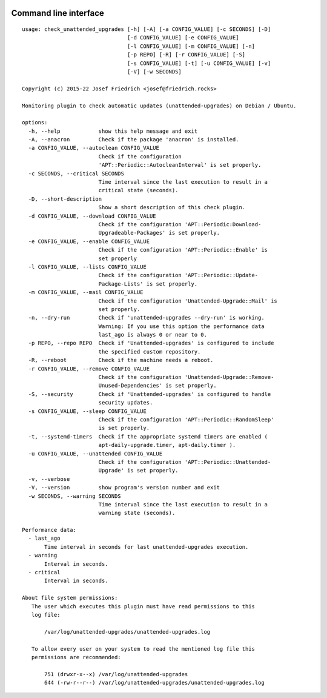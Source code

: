 .. image:: http://img.shields.io/pypi/v/check-unattended-upgrades.svg
    :target: https://pypi.org/project/check-unattended-upgrades
    :alt: This package on the Python Package Index

.. image:: https://github.com/Josef-Friedrich/check_unattended_upgrades/actions/workflows/tests.yml/badge.svg
    :target: https://github.com/Josef-Friedrich/check_unattended_upgrades/actions/workflows/tests.yml
    :alt: Tests

Command line interface
----------------------

:: 

    usage: check_unattended_upgrades [-h] [-A] [-a CONFIG_VALUE] [-c SECONDS] [-D]
                                     [-d CONFIG_VALUE] [-e CONFIG_VALUE]
                                     [-l CONFIG_VALUE] [-m CONFIG_VALUE] [-n]
                                     [-p REPO] [-R] [-r CONFIG_VALUE] [-S]
                                     [-s CONFIG_VALUE] [-t] [-u CONFIG_VALUE] [-v]
                                     [-V] [-w SECONDS]

    Copyright (c) 2015-22 Josef Friedrich <josef@friedrich.rocks>

    Monitoring plugin to check automatic updates (unattended-upgrades) on Debian / Ubuntu.

    options:
      -h, --help            show this help message and exit
      -A, --anacron         Check if the package 'anacron' is installed.
      -a CONFIG_VALUE, --autoclean CONFIG_VALUE
                            Check if the configuration
                            'APT::Periodic::AutocleanInterval' is set properly.
      -c SECONDS, --critical SECONDS
                            Time interval since the last execution to result in a
                            critical state (seconds).
      -D, --short-description
                            Show a short description of this check plugin.
      -d CONFIG_VALUE, --download CONFIG_VALUE
                            Check if the configuration 'APT::Periodic:Download-
                            Upgradeable-Packages' is set properly.
      -e CONFIG_VALUE, --enable CONFIG_VALUE
                            Check if the configuration 'APT::Periodic::Enable' is
                            set properly
      -l CONFIG_VALUE, --lists CONFIG_VALUE
                            Check if the configuration 'APT::Periodic::Update-
                            Package-Lists' is set properly.
      -m CONFIG_VALUE, --mail CONFIG_VALUE
                            Check if the configuration 'Unattended-Upgrade::Mail' is
                            set properly.
      -n, --dry-run         Check if 'unattended-upgrades --dry-run' is working.
                            Warning: If you use this option the performance data
                            last_ago is always 0 or near to 0.
      -p REPO, --repo REPO  Check if 'Unattended-upgrades' is configured to include
                            the specified custom repository.
      -R, --reboot          Check if the machine needs a reboot.
      -r CONFIG_VALUE, --remove CONFIG_VALUE
                            Check if the configuration 'Unattended-Upgrade::Remove-
                            Unused-Dependencies' is set properly.
      -S, --security        Check if 'Unattended-upgrades' is configured to handle
                            security updates.
      -s CONFIG_VALUE, --sleep CONFIG_VALUE
                            Check if the configuration 'APT::Periodic::RandomSleep'
                            is set properly.
      -t, --systemd-timers  Check if the appropriate systemd timers are enabled (
                            apt-daily-upgrade.timer, apt-daily.timer ).
      -u CONFIG_VALUE, --unattended CONFIG_VALUE
                            Check if the configuration 'APT::Periodic::Unattended-
                            Upgrade' is set properly.
      -v, --verbose
      -V, --version         show program's version number and exit
      -w SECONDS, --warning SECONDS
                            Time interval since the last execution to result in a
                            warning state (seconds).

    Performance data:
      - last_ago
           Time interval in seconds for last unattended-upgrades execution.
      - warning
           Interval in seconds.
      - critical
           Interval in seconds.

    About file system permissions:
       The user which executes this plugin must have read permissions to this
       log file:

           /var/log/unattended-upgrades/unattended-upgrades.log

       To allow every user on your system to read the mentioned log file this
       permissions are recommended:

           751 (drwxr-x--x) /var/log/unattended-upgrades
           644 (-rw-r--r--) /var/log/unattended-upgrades/unattended-upgrades.log

